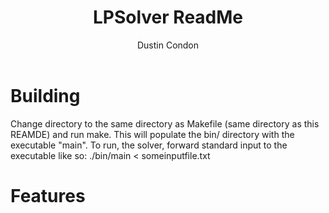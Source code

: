 #+TITLE: LPSolver ReadMe
#+AUTHOR: Dustin Condon

* Building
Change directory to the same directory as Makefile (same directory as this REAMDE) and run make. This will populate the bin/ directory with the executable "main". To run, the solver, forward standard input to the executable like so: ./bin/main < someinputfile.txt

* Features
